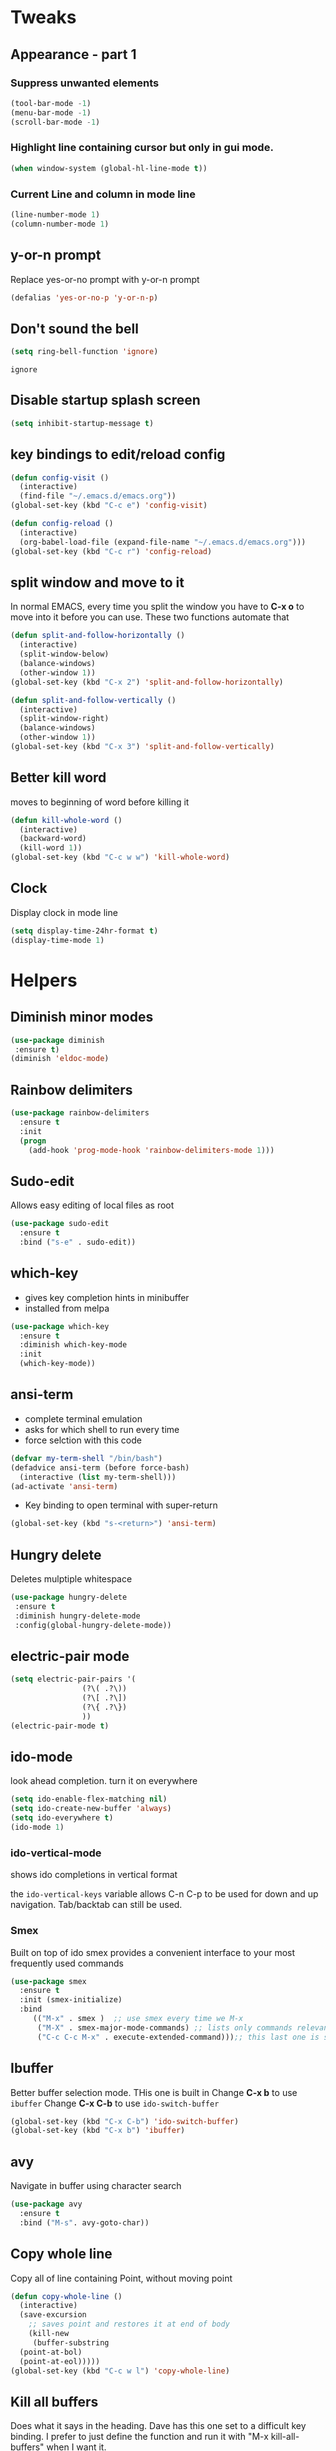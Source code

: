 # -*- mode:org; eval:(visual-line-mode t) ; -*-
# org-mode emacs config file.

# call it from .emacs with (org-babel-load-file (expand-file-name "~/.emacs.d/config.org)

* Tweaks
** Appearance - part 1
*** Suppress unwanted elements
#+begin_src emacs-lisp
    (tool-bar-mode -1) 
    (menu-bar-mode -1)
    (scroll-bar-mode -1)
#+end_src
*** Highlight line containing cursor but only in gui mode.
#+begin_src emacs-lisp
(when window-system (global-hl-line-mode t))
#+end_src

#+RESULTS:

*** Current Line and column in mode line
#+begin_src emacs-lisp
  (line-number-mode 1)
  (column-number-mode 1)
#+end_src

** y-or-n prompt
Replace yes-or-no prompt with y-or-n prompt
#+begin_src emacs-lisp
  (defalias 'yes-or-no-p 'y-or-n-p)
#+end_src

** Don't sound the bell
   #+begin_src emacs-lisp
(setq ring-bell-function 'ignore)
   #+end_src

   #+RESULTS:
   : ignore

** Disable startup splash screen
   #+begin_src emacs-lisp
     (setq inhibit-startup-message t)
   #+end_src
** key bindings to edit/reload config
#+begin_src emacs-lisp
  (defun config-visit ()
    (interactive)
    (find-file "~/.emacs.d/emacs.org"))
  (global-set-key (kbd "C-c e") 'config-visit)

  (defun config-reload ()
    (interactive)
    (org-babel-load-file (expand-file-name "~/.emacs.d/emacs.org")))
  (global-set-key (kbd "C-c r") 'config-reload)
#+end_src

** split window and move to it
In normal EMACS, every time you split the window you have to *C-x o* to move into it before you can use.  These two functions automate that
#+begin_src emacs-lisp
(defun split-and-follow-horizontally ()
  (interactive)
  (split-window-below)
  (balance-windows)
  (other-window 1))
(global-set-key (kbd "C-x 2") 'split-and-follow-horizontally)

(defun split-and-follow-vertically ()
  (interactive)
  (split-window-right)
  (balance-windows)
  (other-window 1))
(global-set-key (kbd "C-x 3") 'split-and-follow-vertically)
#+end_src
** Better kill word
moves to beginning of word before killing it
#+begin_src emacs-lisp
(defun kill-whole-word ()
  (interactive)
  (backward-word)
  (kill-word 1))
(global-set-key (kbd "C-c w w") 'kill-whole-word)
#+end_src

** Clock
Display clock in mode line
#+begin_src emacs-lisp
(setq display-time-24hr-format t)
(display-time-mode 1)
#+end_src
* Helpers
** Diminish minor modes
#+begin_src emacs-lisp
(use-package diminish
 :ensure t)
(diminish 'eldoc-mode)
#+end_src

#+RESULTS:
|   |

** Rainbow delimiters
#+begin_src emacs-lisp
  (use-package rainbow-delimiters
    :ensure t
    :init
    (progn
      (add-hook 'prog-mode-hook 'rainbow-delimiters-mode 1)))
#+end_src

#+RESULTS:

** Sudo-edit
Allows easy editing of local files as root
#+begin_src emacs-lisp
  (use-package sudo-edit
    :ensure t
    :bind ("s-e" . sudo-edit))
#+end_src
** which-key
+ gives key completion hints in minibuffer
+ installed from melpa
#+begin_src emacs-lisp
  (use-package which-key
    :ensure t
    :diminish which-key-mode
    :init
    (which-key-mode))
#+end_src

#+RESULTS:
** ansi-term
+ complete terminal emulation
+ asks for which shell to run every time
+ force selction with this code
#+begin_src emacs-lisp
  (defvar my-term-shell "/bin/bash")
  (defadvice ansi-term (before force-bash)
    (interactive (list my-term-shell)))
  (ad-activate 'ansi-term)
#+end_src
#+RESULTS:
: ansi-term
+ Key binding to open terminal with super-return
#+begin_src emacs-lisp
  (global-set-key (kbd "s-<return>") 'ansi-term)
#+end_src

** Hungry delete
Deletes mulptiple whitespace
#+begin_src emacs-lisp
(use-package hungry-delete
 :ensure t
 :diminish hungry-delete-mode
 :config(global-hungry-delete-mode))
#+end_src

#+RESULTS:

** electric-pair mode
#+begin_src emacs-lisp
  (setq electric-pair-pairs '(
			      (?\( .?\))
			      (?\[ .?\])
			      (?\{ .?\})
			      ))
  (electric-pair-mode t)
#+end_src
** ido-mode
look ahead completion. turn it on everywhere
#+begin_src emacs-lisp
  (setq ido-enable-flex-matching nil)
  (setq ido-create-new-buffer 'always)
  (setq ido-everywhere t)
  (ido-mode 1)
#+end_src
*** ido-vertical-mode  
shows ido completions in vertical format

the =ido-vertical-keys= variable allows C-n C-p to be used for down and up navigation.  Tab/backtab can still be used.

    # #+begin_comment emacs-lisp
    #   (use-package ido-vertical-mode
    # 	:ensure t
    # 	:init
    # 	(ido-vertical-mode 1))
    #   (setq ido-vertical-define-keys 'C-n-and-C-p-only)

    # #+end_comment

*** Smex
Built on top of ido smex provides a convenient interface to your most frequently used commands
#+begin_src emacs-lisp
  (use-package smex
	:ensure t
	:init (smex-initialize)
	:bind 
	   (("M-x" . smex )  ;; use smex every time we M-x
	    ("M-X" . smex-major-mode-commands) ;; lists only commands relevant to the major mode we are using
	    ("C-c C-c M-x" . execute-extended-command)));; this last one is supposed to supply the standard M-x command but thtas not working
#+end_src
** Ibuffer
Better buffer selection mode.  THis one is built in
Change *C-x b* to use =ibuffer=
Change *C-x C-b* to use =ido-switch-buffer=
#+begin_src emacs-lisp
  (global-set-key (kbd "C-x C-b") 'ido-switch-buffer)
  (global-set-key (kbd "C-x b") 'ibuffer)

#+end_src

#+RESULTS:
: ibuffer
 
** avy
Navigate in buffer using character search
#+begin_src emacs-lisp
  (use-package avy
    :ensure t
    :bind ("M-s". avy-goto-char))
#+end_src
** Copy whole line
Copy all of line containing Point, without moving point
#+begin_src emacs-lisp
  (defun copy-whole-line ()
    (interactive)
    (save-excursion
      ;; saves point and restores it at end of body
      (kill-new
       (buffer-substring
	(point-at-bol)
	(point-at-eol)))))
  (global-set-key (kbd "C-c w l") 'copy-whole-line)

#+end_src
** Kill all buffers
Does what it says in the heading.
Dave has this one set to a difficult key binding. I prefer to just define the function and run it with "M-x kill-all-buffers" when I want it.
#+begin_src emacs-lisp
  (defun kill-all-buffers ()
    (interactive)
    (mapc 'kill-buffer (buffer-list)))
  ;;(global-set-key (kbd "C-M-s-k" 'kill-all-buffers))
#+end_src 
* Spacemacs Theme
#+begin_src emacs-lisp
(use-package spacemacs-theme
    :defer t 
    :init (load-theme 'spacemacs-dark t)) 
#+end_src

 #+RESULTS:
 : t
** Spaceline
#+begin_src emacs-lisp
  (use-package spaceline
    :ensure t
    :config
     (require 'spaceline-config)
     (setq spaceline-buffer-encoding-abbrev-p nil)
     (setq spaceline-line-column-p 1)
     (setq spaceline-line-p nil)
     (setq powerline-default-separator (quote arrow))
     (spaceline-spacemacs-theme))
#+end_src

#+RESULTS:
: t

* Dashboard
*** Show recent files on startup screen
#+BEGIN_SRC emacs-lisp
  (use-package dashboard
    :ensure t
    :config
    (dashboard-setup-startup-hook)
    (setq dashboard-items '((recents  . 10)
			  (bookmarks . 5)
			  (agenda . 5)
			  (registers . 5)))
    (setq dashboard-banner-logo-title "Steven's Tailored Emacs Config"))
#+END_SRC

* Org-mode 
** Global keys
#+BEGIN_SRC emacs-lisp
      (global-set-key "\C-cl" 'org-store-link)
      (global-set-key "\C-ca" 'org-agenda)
      (global-set-key "\C-cc" 'org-capture)
      (global-set-key "\C-cb" 'org-switchb)
#+END_SRC

** Open org source blocks in same window
   #+begin_src emacs-lisp
     (setq org-src-window-setup 'current-window) 
   #+end_src
** emacs lisp org snippet
Add this in the org configuration of the template.  After execution, "C-c C-, el" will give an emacs-lisp source block.
the question mark indicates position of point  after execution.
*** Current syntax
Commented out causes error on startup.  May need to reimplement as an org-mode hook
 
#+begin_comment emacs-lisp
  (add-to-list 'org-structure-template-alist
	     '("el" . "src emacs-lisp"))
#+end_comment

#+RESULTS:
: ((el . src emacs-lisp) (a . export ascii) (c . center) (C . comment) (e . example) (E . export) (h . export html) (l . export latex) (q . quote) (s . src) (v . verse))




** org-tempo
Org-tempo watches for < in line 1 and allow quick insertion of templates
e.g ~< s TAB~ to insert a begin_src block
Now disabled in favour of "C-c C-,""
# #+begin_src emacs-lisp
# (require 'org-tempo)
# #+end_src
** org-roam
#+begin_src emacs-lisp 
  (use-package org-roam
    :hook 
    (after-init . org-roam-mode)
    :straight (:host github :repo "jethrokuan/org-roam")
    :diminish org-roam-mode
    :custom
    (org-roam-directory "~/org-roam/")
    :bind (:map org-roam-mode-map
		(("C-c m l" . org-roam)
		 ("C-c m f" . org-roam-find-file)
		 ("C-c m g" . org-roam-show-graph))
		:map org-mode-map
		(("C-c m i" . org-roam-insert))))
  (setq org-capture-templates
	'(("d" "default" plain (function org-roam--capture-get-point)
	  "%?"
	  :file-name "%<%Y%m%d%H%M%S>-${slug}"
	  :head "#+TITLE: ${title}\n"
	  :unnarrowed t)))
#+end_src

#+RESULTS:
| d           | default | plain | (function org-roam--capture-get-point) | %? | :file-name | %<%Y%m%d%H%M%S>-${slug} | :head | #+TITLE: ${title} |
| :unnarrowed | t       |       |                                        |    |            |                         |       |                   |

** org-journal
   #+begin_src emacs-lisp
     (use-package org-journal
       :bind
       ("C-c m j" . org-journal-new-entry)
       :custom
       (org-journal-date-prefix "#+TITLE: ")
       (org-journal-file-format "%Y-%m-%d.org")
       (org-journal-dir "~/org-roam/")
       (org-journal-date-format "%y-%m-%d %a"))
   #+end_src
** org-journal helpers
*** deft
Deft provides a nice interface for browsing and filtering org-roam notes.

If the title of the Org file is not the first line, you might not get nice titles. You may choose to patch this to use org-roam's functionality. Here I'm using el-patch:

#+begin_src emacs-lisp
  (use-package el-patch
    :straight (:host github
		     :repo "raxod502/el-patch"
		     :branch "develop"))
  (eval-when-compile
    (require 'el-patch))
  (use-package deft
    :after org
    :bind
    ("C-c m d" . deft)
    :custom
    (deft-recursive t)
    (deft-use-filter-string-for-filename t)
    (deft-default-extension "org")
    (deft-directory "~/org-roam/")
    ;; same as above...
    :config/el-patch
    (defun deft-parse-title (file contents)
      "Parse the given FILE and CONTENTS and determine the title.
  If `deft-use-filename-as-title' is nil, the title is taken to
  be the first non-empty line of the FILE.  Else the base name of the FILE is
  used as title."
      (el-patch-swap (if deft-use-filename-as-title
			 (deft-base-filename file)
		       (let ((begin (string-match "^.+$" contents)))
			 (if begin
			     (funcall deft-parse-title-function
				      (substring contents begin (match-end 0))))))
		     (org-roam--get-title-or-slug file))))
#+end_src

#+RESULTS:
: deft-parse-title

The Deft interface can slow down quickly when the number of files get huge. =Notdeft= is a fork of Deft that uses an external search engine and indexer.

* Dired  
** use lisp ls
#+begin_src emacs-lisp
(require 'ls-lisp)
(setq ls-lisp-dirs-first t)
(setq ls-lisp-use-insert-directory-program nil)
#+end_src
* Yasnippet
#+begin_src emacs-lisp
  (use-package yasnippet)
    :ensure t
    :config (use-package yasnippet-snippets
	      :ensure t)
  (yas-reload-all)
#+end_src

#+RESULTS:
: [yas] Prepared just-in-time loading of snippets successfully.

* Yaml mode
#+begin_src emacs-lisp
(straight-use-package 'yaml-mode)
(add-to-list 'auto-mode-alist '("\\.yml\\'" . yaml-mode))
#+end_src


* APL
#+begin_src emacs-lisp
  (use-package gnu-apl-mode)
#+end_src

#+RESULTS:
